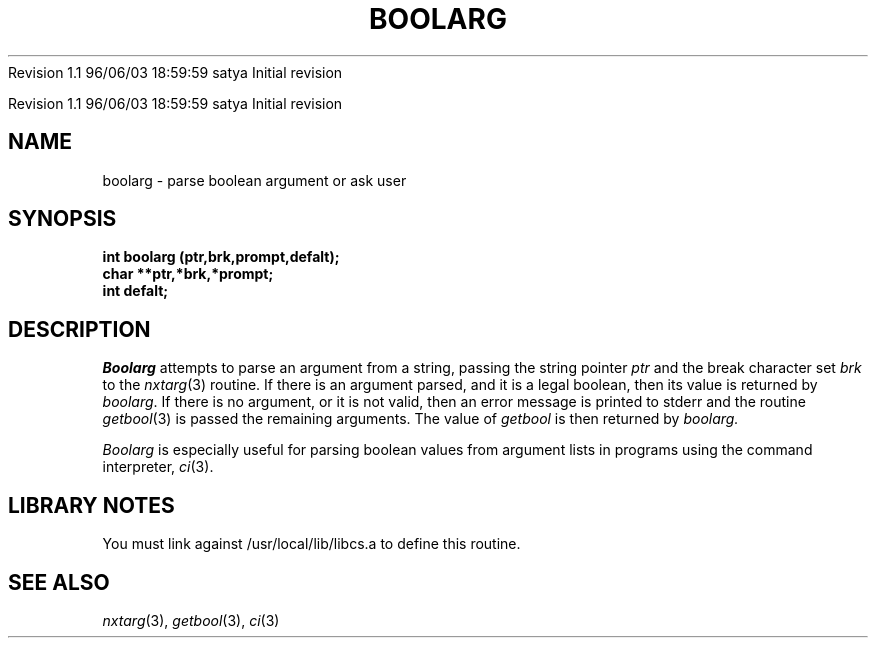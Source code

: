 .\" COPYRIGHT NOTICE
.\" Copyright (c) 1994 Carnegie Mellon University
.\" All Rights Reserved.
.\" 
.\" See <cmu_copyright.h> for use and distribution information.
.\" 
.\" 
.\" HISTORY
.\" $Log: boolarg.3,v $
.\" Revision 1.1  1996/11/22 19:19:22  braam
.\" First Checkin (pre-release)
.\"
Revision 1.1  96/06/03  18:59:59  satya
Initial revision

.\" Revision 1.2  1995/10/18  14:57:46  moore
.\" 	Created libcs man(3) pages from mach entries
.\" 	[1995/10/18  14:52:41  moore]
.\"
.\" $EndLog$
.\" Copyright (c) 1990 Carnegie Mellon University
.\" All rights reserved.
.\" 
.\" Permission to use, copy, modify and distribute this software and its
.\" documentation is hereby granted, provided that both the copyright
.\" notice and this permission notice appear in all copies of the
.\" software, derivative works or modified versions, and any portions
.\" thereof, and that both notices appear in supporting documentation.
.\"
.\" THE SOFTWARE IS PROVIDED "AS IS" AND CARNEGIE MELLON UNIVERSITY
.\" DISCLAIMS ALL WARRANTIES WITH REGARD TO THIS SOFTWARE, INCLUDING ALL
.\" IMPLIED WARRANTIES OF MERCHANTABILITY AND FITNESS.  IN NO EVENT
.\" SHALL CARNEGIE MELLON UNIVERSITY BE LIABLE FOR ANY SPECIAL, DIRECT,
.\" INDIRECT, OR CONSEQUENTIAL DAMAGES OR ANY DAMAGES WHATSOEVER
.\" RESULTING FROM LOSS OF USE, DATA OR PROFITS, WHETHER IN AN ACTION OF
.\" CONTRACT, NEGLIGENCE OR OTHER TORTIOUS ACTION, ARISING OUT OF OR IN
.\" CONNECTION WITH THE USE OR PERFORMANCE OF THIS SOFTWARE.
.\"
.\" Users of this software agree to return to Carnegie Mellon any
.\" improvements or extensions that they make and grant Carnegie the
.\" rights to redistribute these changes.
.\"
.\" Export of this software is permitted only after complying with the
.\" regulations of the U.S. Deptartment of Commerce relating to the
.\" Export of Technical Data.
.\"""""""""""""""""""""""""""""""""""""""""""""""""""""""""""""""""""""""""""
.\" HISTORY
.\" $Log: boolarg.3,v $
.\" Revision 1.1  1996/11/22 19:19:22  braam
.\" First Checkin (pre-release)
.\"
Revision 1.1  96/06/03  18:59:59  satya
Initial revision

.\" Revision 1.2  1995/10/18  14:57:46  moore
.\" 	Created libcs man(3) pages from mach entries
.\" 	[1995/10/18  14:52:41  moore]
.\"
.\" Revision 1.1.1.2  1995/10/18  14:52:41  moore
.\" 	Created libcs man(3) pages from mach entries
.\"
.\" Revision 1.2  90/12/12  15:46:48  mja
.\" 	Add copyright/disclaimer for distribution.
.\" 
.\" 13-Nov-86  Andi Swimmer (andi) at Carnegie-Mellon University
.\" 	Revised for 4.3.
.\" 
.\" 20-Jun-86  David VanRyzin at Carnegie-Mellon University
.\" 	Updated manual entry for 4.2 conversion.  Error message now goes to stderr
.\" 	instead of stdout.
.\" 
.\" 05-Dec-79  Steven Shafer (sas) at Carnegie-Mellon University
.\" 	Created.
.\" 
.TH BOOLARG 3 6/20/86
.CM 4
.SH NAME
boolarg \- parse boolean argument or ask user
.SH SYNOPSIS
.B 
int boolarg (ptr,brk,prompt,defalt);
.br
.B
char **ptr,*brk,*prompt;
.br
.B
int defalt;
.SH DESCRIPTION
.I 
Boolarg
attempts to parse an argument from a string, passing
the string pointer
.I 
ptr
and the break character set
.I 
brk
to the
.IR nxtarg (3)
routine.
If there is an argument parsed, and it is a legal boolean,
then its value is returned by
.IR boolarg .
If there is no argument, or it is not valid, then an error
message is printed to stderr and the routine
.IR getbool (3)
is passed the remaining arguments.
The value of
.I 
getbool
is then returned by
.I 
boolarg.

.I 
Boolarg
is especially useful for parsing boolean values from argument
lists in programs using the command interpreter,
.IR ci (3).
.SH "LIBRARY NOTES"
You must link against /usr/local/lib/libcs.a to define this routine.
.SH "SEE ALSO"
.IR nxtarg (3), 
.IR getbool (3), 
.IR ci (3)
